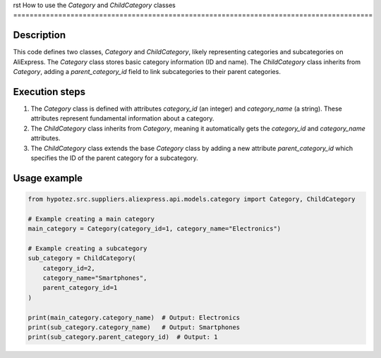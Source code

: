 rst
How to use the `Category` and `ChildCategory` classes
========================================================================================

Description
-------------------------
This code defines two classes, `Category` and `ChildCategory`, likely representing categories and subcategories on AliExpress.  The `Category` class stores basic category information (ID and name). The `ChildCategory` class inherits from `Category`, adding a `parent_category_id` field to link subcategories to their parent categories.

Execution steps
-------------------------
1. The `Category` class is defined with attributes `category_id` (an integer) and `category_name` (a string).  These attributes represent fundamental information about a category.

2. The `ChildCategory` class inherits from `Category`, meaning it automatically gets the `category_id` and `category_name` attributes.

3. The `ChildCategory` class extends the base `Category` class by adding a new attribute `parent_category_id` which specifies the ID of the parent category for a subcategory.

Usage example
-------------------------
.. code-block:: python

    from hypotez.src.suppliers.aliexpress.api.models.category import Category, ChildCategory

    # Example creating a main category
    main_category = Category(category_id=1, category_name="Electronics")

    # Example creating a subcategory
    sub_category = ChildCategory(
        category_id=2,
        category_name="Smartphones",
        parent_category_id=1
    )

    print(main_category.category_name)  # Output: Electronics
    print(sub_category.category_name)   # Output: Smartphones
    print(sub_category.parent_category_id)  # Output: 1